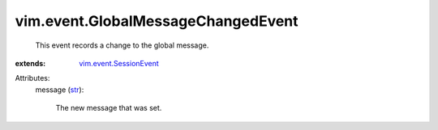 .. _str: https://docs.python.org/2/library/stdtypes.html

.. _vim.event.SessionEvent: ../../vim/event/SessionEvent.rst


vim.event.GlobalMessageChangedEvent
===================================
  This event records a change to the global message.
:extends: vim.event.SessionEvent_

Attributes:
    message (`str`_):

       The new message that was set.
